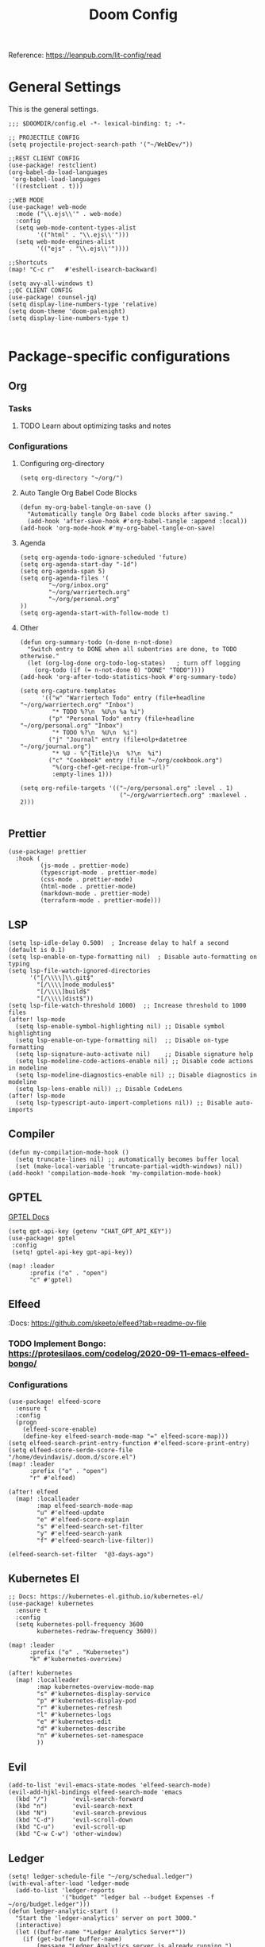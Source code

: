 #+title: Doom Config

Reference: https://leanpub.com/lit-config/read

* General Settings
This is the general settings.
#+begin_src elisp :tangle ~/.doom.d/config.el
;;; $DOOMDIR/config.el -*- lexical-binding: t; -*-

;; PROJECTILE CONFIG
(setq projectile-project-search-path '("~/WebDev/"))

;;REST CLIENT CONFIG
(use-package! restclient)
(org-babel-do-load-languages
 'org-babel-load-languages
 '((restclient . t)))

;;WEB MODE
(use-package! web-mode
  :mode ("\\.ejs\\'" . web-mode)
  :config
  (setq web-mode-content-types-alist
        '(("html" . "\\.ejs\\'")))
  (setq web-mode-engines-alist
        '(("ejs" . "\\.ejs\\'"))))

;;Shortcuts
(map! "C-c r"   #'eshell-isearch-backward)

(setq avy-all-windows t)
;;QC CLIENT CONFIG
(use-package! counsel-jq)
(setq display-line-numbers-type 'relative)
(setq doom-theme 'doom-palenight)
(setq display-line-numbers-type t)

#+end_src
* Package-specific configurations
** Org
*** Tasks
**** TODO Learn about optimizing tasks and notes
*** Configurations
**** Configuring org-directory
#+begin_src elisp :tangle ~/.doom.d/config.el
(setq org-directory "~/org/")
#+END_SRC
**** Auto Tangle Org Babel Code Blocks
#+begin_src elisp :tangle ~/.doom.d/config.el
(defun my-org-babel-tangle-on-save ()
  "Automatically tangle Org Babel code blocks after saving."
  (add-hook 'after-save-hook #'org-babel-tangle :append :local))
(add-hook 'org-mode-hook #'my-org-babel-tangle-on-save)
#+end_src
**** Agenda
#+begin_src elisp :tangle ~/.doom.d/config.el
(setq org-agenda-todo-ignore-scheduled 'future)
(setq org-agenda-start-day "-1d")
(setq org-agenda-span 5)
(setq org-agenda-files '(
        "~/org/inbox.org"
        "~/org/warriertech.org"
        "~/org/personal.org"
))
(setq org-agenda-start-with-follow-mode t)
#+end_src
**** Other
#+begin_src elisp :tangle ~/.doom.d/config.el
(defun org-summary-todo (n-done n-not-done)
  "Switch entry to DONE when all subentries are done, to TODO otherwise."
  (let (org-log-done org-todo-log-states)   ; turn off logging
    (org-todo (if (= n-not-done 0) "DONE" "TODO"))))
(add-hook 'org-after-todo-statistics-hook #'org-summary-todo)

(setq org-capture-templates
      '(("w" "Warriertech Todo" entry (file+headline "~/org/warriertech.org" "Inbox")
         "* TODO %?\n  %U\n %a %i")
        ("p" "Personal Todo" entry (file+headline "~/org/personal.org" "Inbox")
         "* TODO %?\n  %U\n  %i")
        ("j" "Journal" entry (file+olp+datetree "~/org/journal.org")
         "* %U - %^{Title}\n  %?\n  %i")
        ("c" "Cookbook" entry (file "~/org/cookbook.org")
         "%(org-chef-get-recipe-from-url)"
         :empty-lines 1)))

(setq org-refile-targets '(("~/org/personal.org" :level . 1)
                            ("~/org/warriertech.org" :maxlevel . 2)))

#+END_SRC
** Prettier
#+begin_src elisp :tangle ~/.doom.d/config.el
(use-package! prettier
  :hook (
         (js-mode . prettier-mode)
         (typescript-mode . prettier-mode)
         (css-mode . prettier-mode)
         (html-mode . prettier-mode)
         (markdown-mode . prettier-mode)
         (terraform-mode . prettier-mode)))
#+END_SRC
** LSP
#+begin_src elisp :tangle ~/.doom.d/config.el
(setq lsp-idle-delay 0.500)  ; Increase delay to half a second (default is 0.1)
(setq lsp-enable-on-type-formatting nil)  ; Disable auto-formatting on typing
(setq lsp-file-watch-ignored-directories
      '("[/\\\\]\\.git$"
        "[/\\\\]node_modules$"
        "[/\\\\]build$"
        "[/\\\\]dist$"))
(setq lsp-file-watch-threshold 1000)  ;; Increase threshold to 1000 files
(after! lsp-mode
  (setq lsp-enable-symbol-highlighting nil) ;; Disable symbol highlighting
  (setq lsp-enable-on-type-formatting nil)  ;; Disable on-type formatting
  (setq lsp-signature-auto-activate nil)    ;; Disable signature help
  (setq lsp-modeline-code-actions-enable nil) ;; Disable code actions in modeline
  (setq lsp-modeline-diagnostics-enable nil) ;; Disable diagnostics in modeline
  (setq lsp-lens-enable nil)) ;; Disable CodeLens
(after! lsp-mode
  (setq lsp-typescript-auto-import-completions nil)) ;; Disable auto-imports
#+END_SRC
** Compiler
#+begin_src elisp :tangle ~/.doom.d/config.el
(defun my-compilation-mode-hook ()
  (setq truncate-lines nil) ;; automatically becomes buffer local
  (set (make-local-variable 'truncate-partial-width-windows) nil))
(add-hook! 'compilation-mode-hook 'my-compilation-mode-hook)
#+END_SRC
** GPTEL
[[https://github.com/karthink/gptel?tab=readme-ov-file#chatgpt][GPTEL Docs]]
#+begin_src elisp :tangle ~/.doom.d/config.el
(setq gpt-api-key (getenv "CHAT_GPT_API_KEY"))
(use-package! gptel
 :config
 (setq! gptel-api-key gpt-api-key))

(map! :leader
      :prefix ("o" . "open")
      "c" #'gptel)
#+end_src
** Elfeed
:Docs:  https://github.com/skeeto/elfeed?tab=readme-ov-file
*** TODO Implement Bongo: https://protesilaos.com/codelog/2020-09-11-emacs-elfeed-bongo/
*** Configurations
#+begin_src elisp :tangle ~/.doom.d/config.el
(use-package! elfeed-score
  :ensure t
  :config
  (progn
    (elfeed-score-enable)
    (define-key elfeed-search-mode-map "=" elfeed-score-map)))
(setq elfeed-search-print-entry-function #'elfeed-score-print-entry)
(setq elfeed-score-serde-score-file "/home/devindavis/.doom.d/score.el")
(map! :leader
      :prefix ("o" . "open")
      "r" #'elfeed)

(after! elfeed
  (map! :localleader
        :map elfeed-search-mode-map
        "u" #'elfeed-update
        "e" #'elfeed-score-explain
        "s" #'elfeed-search-set-filter
        "y" #'elfeed-search-yank
        "f" #'elfeed-search-live-filter))

(elfeed-search-set-filter  "@3-days-ago")
#+end_src
** Kubernetes El
#+begin_src elisp :tangle ~/.doom.d/config.el
;; Docs: https://kubernetes-el.github.io/kubernetes-el/
(use-package! kubernetes
  :ensure t
  :config
  (setq kubernetes-poll-frequency 3600
        kubernetes-redraw-frequency 3600))

(map! :leader
      :prefix ("o" . "Kubernetes")
      "k" #'kubernetes-overview)

(after! kubernetes
  (map! :localleader
        :map kubernetes-overview-mode-map
        "s" #'kubernetes-display-service
        "p" #'kubernetes-display-pod
        "r" #'kubernetes-refresh
        "l" #'kubernetes-logs
        "e" #'kubernetes-edit
        "d" #'kubernetes-describe
        "n" #'kubernetes-set-namespace
        ))
#+end_src

#+RESULTS:
** Evil
#+begin_src elisp :tangle ~/.doom.d/config.el
(add-to-list 'evil-emacs-state-modes 'elfeed-search-mode)
(evil-add-hjkl-bindings elfeed-search-mode 'emacs
  (kbd "/")       'evil-search-forward
  (kbd "n")       'evil-search-next
  (kbd "N")       'evil-search-previous
  (kbd "C-d")     'evil-scroll-down
  (kbd "C-u")     'evil-scroll-up
  (kbd "C-w C-w") 'other-window)
#+end_src
** Ledger
#+begin_src elisp :tangle ~/.doom.d/config.el
(setq! ledger-schedule-file "~/org/schedual.ledger")
(with-eval-after-load 'ledger-mode
  (add-to-list 'ledger-reports
               '("budget" "ledger bal --budget Expenses -f ~/org/budget.ledger")))
(defun ledger-analytic-start ()
  "Start the 'ledger-analytics' server on port 3000."
  (interactive)
  (let ((buffer-name "*Ledger Analytics Server*"))
    (if (get-buffer buffer-name)
        (message "Ledger Analytics server is already running.")
      (progn
        (start-process "ledger-analytics-process" buffer-name
                       "ledger-analytics" "-f" "~/org/budget.ledger")
        (message "Ledger Analytics server started on port 3000.")))))

#+end_src
